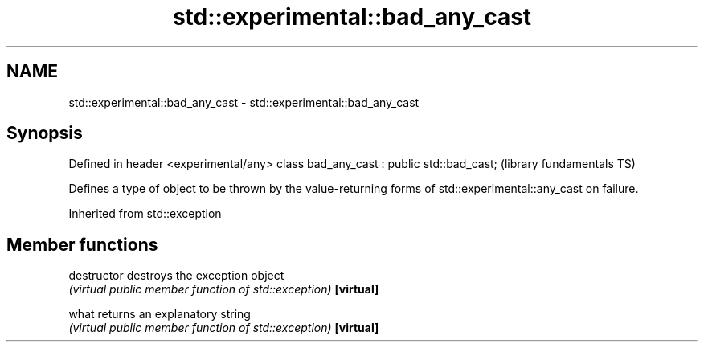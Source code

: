 .TH std::experimental::bad_any_cast 3 "2020.03.24" "http://cppreference.com" "C++ Standard Libary"
.SH NAME
std::experimental::bad_any_cast \- std::experimental::bad_any_cast

.SH Synopsis

Defined in header <experimental/any>
class bad_any_cast : public std::bad_cast;  (library fundamentals TS)

Defines a type of object to be thrown by the value-returning forms of std::experimental::any_cast on failure.

Inherited from std::exception


.SH Member functions



destructor   destroys the exception object
             \fI(virtual public member function of std::exception)\fP
\fB[virtual]\fP

what         returns an explanatory string
             \fI(virtual public member function of std::exception)\fP
\fB[virtual]\fP




